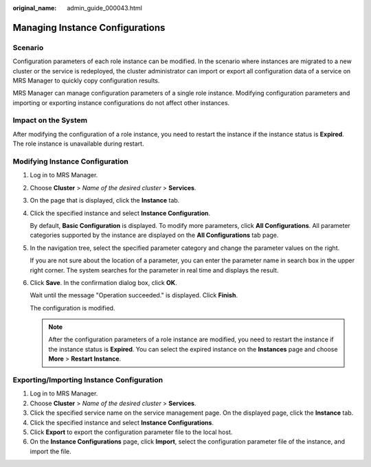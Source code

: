 :original_name: admin_guide_000043.html

.. _admin_guide_000043:

Managing Instance Configurations
================================

Scenario
--------

Configuration parameters of each role instance can be modified. In the scenario where instances are migrated to a new cluster or the service is redeployed, the cluster administrator can import or export all configuration data of a service on MRS Manager to quickly copy configuration results.

MRS Manager can manage configuration parameters of a single role instance. Modifying configuration parameters and importing or exporting instance configurations do not affect other instances.

Impact on the System
--------------------

After modifying the configuration of a role instance, you need to restart the instance if the instance status is **Expired**. The role instance is unavailable during restart.

Modifying Instance Configuration
--------------------------------

#. Log in to MRS Manager.

#. Choose **Cluster** > *Name of the desired cluster* > **Services**.

#. On the page that is displayed, click the **Instance** tab.

#. Click the specified instance and select **Instance Configuration**.

   By default, **Basic Configuration** is displayed. To modify more parameters, click **All Configurations**. All parameter categories supported by the instance are displayed on the **All Configurations** tab page.

#. In the navigation tree, select the specified parameter category and change the parameter values on the right.

   If you are not sure about the location of a parameter, you can enter the parameter name in search box in the upper right corner. The system searches for the parameter in real time and displays the result.

#. Click **Save**. In the confirmation dialog box, click **OK**.

   Wait until the message "Operation succeeded." is displayed. Click **Finish**.

   The configuration is modified.

   .. note::

      After the configuration parameters of a role instance are modified, you need to restart the instance if the instance status is **Expired**. You can select the expired instance on the **Instances** page and choose **More** > **Restart Instance**.

Exporting/Importing Instance Configuration
------------------------------------------

#. Log in to MRS Manager.
#. Choose **Cluster** > *Name of the desired cluster* > **Services**.
#. Click the specified service name on the service management page. On the displayed page, click the **Instance** tab.
#. Click the specified instance and select **Instance Configurations**.
#. Click **Export** to export the configuration parameter file to the local host.
#. On the **Instance Configurations** page, click **Import**, select the configuration parameter file of the instance, and import the file.
